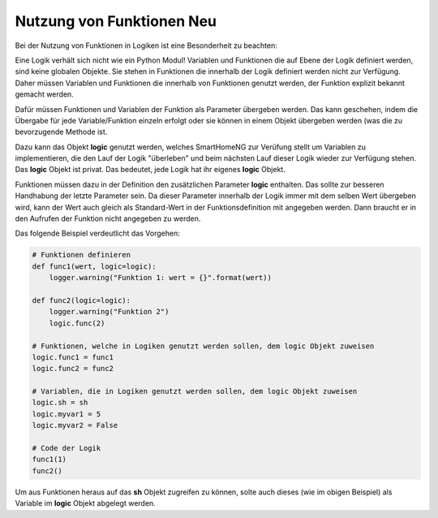 .. index:: Funktionen; Logiken
.. index:: Logiken; Funktionen

.. role:: redsup
.. role:: bluesup

====================================
Nutzung von Funktionen :redsup:`Neu`
====================================

Bei der Nutzung von Funktionen in Logiken ist eine Besonderheit zu beachten:

Eine Logik verhält sich nicht wie ein Python Modul! Variablen und Funktionen die auf Ebene der Logik definiert werden,
sind keine globalen Objekte. Sie stehen in Funktionen die innerhalb der Logik definiert werden nicht zur Verfügung.
Daher müssen Variablen und Funktionen die innerhalb von Funktionen genutzt werden, der Funktion explizit bekannt gemacht
werden.

Dafür müssen Funktionen und Variablen der Funktion als Parameter übergeben werden. Das kann geschehen, indem die
Übergabe für jede Variable/Funktion einzeln erfolgt oder sie können in einem Objekt übergeben werden (was die zu
bevorzugende Methode ist.

Dazu kann das Objekt **logic** genutzt werden, welches SmartHomeNG zur Verüfung stellt um Variablen zu implementieren,
die den Lauf der Logik "überleben" und beim nächsten Lauf dieser Logik wieder zur Verfügung stehen. Das **logic**
Objekt ist privat. Das bedeutet, jede Logik hat ihr eigenes **logic** Objekt.

Funktionen müssen dazu in der Definition den zusätzlichen Parameter **logic** enthalten. Das sollte zur besseren
Handhabung der letzte Parameter sein. Da dieser Parameter innerhalb der Logik immer mit dem selben Wert übergeben wird,
kann der Wert auch gleich als Standard-Wert in der Funktionsdefinition mit angegeben werden. Dann braucht er in den
Aufrufen der Funktion nicht angegeben zu werden.

Das folgende Beispiel verdeutlicht das Vorgehen:

.. code-block:: python

    # Funktionen definieren
    def func1(wert, logic=logic):
        logger.warning("Funktion 1: wert = {}".format(wert))

    def func2(logic=logic):
        logger.warning("Funktion 2")
        logic.func(2)

    # Funktionen, welche in Logiken genutzt werden sollen, dem logic Objekt zuweisen
    logic.func1 = func1
    logic.func2 = func2

    # Variablen, die in Logiken genutzt werden sollen, dem logic Objekt zuweisen
    logic.sh = sh
    logic.myvar1 = 5
    logic.myvar2 = False

    # Code der Logik
    func1(1)
    func2()

Um aus Funktionen heraus auf das **sh** Objekt zugreifen zu können, solte auch dieses (wie im obigen Beispiel) als
Variable im **logic** Objekt abgelegt werden.
